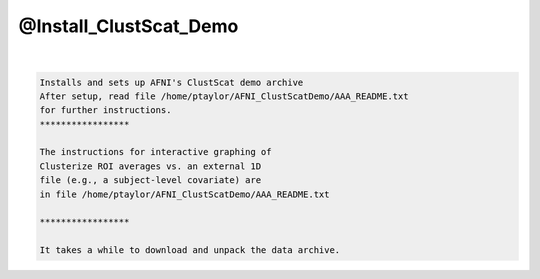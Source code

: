 ***********************
@Install_ClustScat_Demo
***********************

.. _@Install_ClustScat_Demo:

.. contents:: 
    :depth: 4 

| 

.. code-block:: none

    Installs and sets up AFNI's ClustScat demo archive
    After setup, read file /home/ptaylor/AFNI_ClustScatDemo/AAA_README.txt
    for further instructions.
    *****************
    
    The instructions for interactive graphing of
    Clusterize ROI averages vs. an external 1D
    file (e.g., a subject-level covariate) are
    in file /home/ptaylor/AFNI_ClustScatDemo/AAA_README.txt
    
    *****************
    
    It takes a while to download and unpack the data archive.
